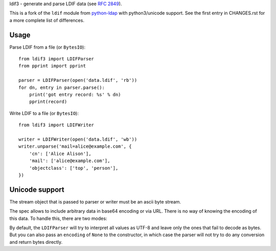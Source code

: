 ldif3 - generate and parse LDIF data (see `RFC 2849`_).

This is a fork of the ``ldif`` module from `python-ldap`_ with python3/unicode
support. See the first entry in CHANGES.rst for a more complete list of
differences.

Usage
-----

Parse LDIF from a file (or ``BytesIO``)::

    from ldif3 import LDIFParser
    from pprint import pprint

    parser = LDIFParser(open('data.ldif', 'rb'))
    for dn, entry in parser.parse():
        print('got entry record: %s' % dn)
        pprint(record)


Write LDIF to a file (or ``BytesIO``)::

    from ldif3 import LDIFWriter

    writer = LDIFWriter(open('data.ldif', 'wb'))
    writer.unparse('mail=alice@example.com', {
        'cn': ['Alice Alison'],
        'mail': ['alice@example.com'],
        'objectclass': ['top', 'person'],
    })

Unicode support
---------------

The stream object that is passed to parser or writer must be an ascii byte
stream.

The spec allows to include arbitrary data in base64 encoding or via URL. There
is no way of knowing the encoding of this data. To handle this, there are two
modes:

By default, the ``LDIFParser`` will try to interpret all values as UTF-8 and
leave only the ones that fail to decode as bytes. But you can also pass an
``encoding`` of ``None`` to the constructor, in which case the parser will not
try to do any conversion and return bytes directly.


.. _RFC 2849: https://tools.ietf.org/html/rfc2849
.. _python-ldap: http://www.python-ldap.org/

